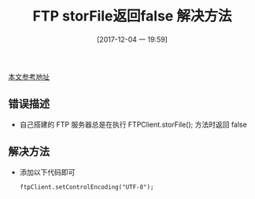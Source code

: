 #+OPTIONS: author:nil ^:{}
#+HUGO_BASE_DIR: ~/waver/github/blog
#+HUGO_SECTION: post/2017
#+HUGO_CUSTOM_FRONT_MATTER: :toc true
#+HUGO_AUTO_SET_LASTMOD: t
#+HUGO_DRAFT: false
#+DATE: [2017-12-04 一 19:59]
#+TITLE: FTP storFile返回false 解决方法
#+HUGO_TAGS: Java Desgin_Patterns
#+HUGO_CATEGORIES: Java




[[https://www.cnblogs.com/xiangpiaopiao2011/archive/2012/02/28/2371679.html#undefined][本文参考地址]]

** 错误描述
   :PROPERTIES:
   :CUSTOM_ID: 错误描述
   :END:
- 自己搭建的 FTP 服务器总是在执行 FTPClient.storFile(); 方法时返回 false

** 解决方法
   :PROPERTIES:
   :CUSTOM_ID: 解决方法
   :END:
- 添加以下代码即可

  #+begin_example
    ftpClient.setControlEncoding("UTF-8");
  #+end_example
